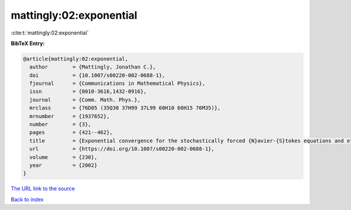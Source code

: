 mattingly:02:exponential
========================

:cite:t:`mattingly:02:exponential`

**BibTeX Entry:**

.. code-block:: bibtex

   @article{mattingly:02:exponential,
     author        = {Mattingly, Jonathan C.},
     doi           = {10.1007/s00220-002-0688-1},
     fjournal      = {Communications in Mathematical Physics},
     issn          = {0010-3616,1432-0916},
     journal       = {Comm. Math. Phys.},
     mrclass       = {76D05 (35Q30 37H99 37L99 60H10 60H15 76M35)},
     mrnumber      = {1937652},
     number        = {3},
     pages         = {421--462},
     title         = {Exponential convergence for the stochastically forced {N}avier-{S}tokes equations and other partially dissipative dynamics},
     url           = {https://doi.org/10.1007/s00220-002-0688-1},
     volume        = {230},
     year          = {2002}
   }

`The URL link to the source <https://doi.org/10.1007/s00220-002-0688-1>`__


`Back to index <../By-Cite-Keys.html>`__
